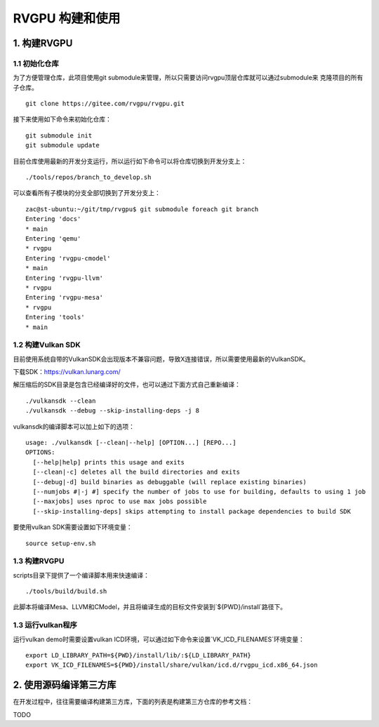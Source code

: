 RVGPU 构建和使用
=======================

1. 构建RVGPU
#######################

1.1 初始化仓库
***********************

为了方便管理仓库，此项目使用git submodule来管理，所以只需要访问rvgpu顶层仓库就可以通过submodule来
克隆项目的所有子仓库。
::

    git clone https://gitee.com/rvgpu/rvgpu.git


接下来使用如下命令来初始化仓库：
::

    git submodule init  
    git submodule update

目前仓库使用最新的开发分支运行，所以运行如下命令可以将仓库切换到开发分支上：
::

   ./tools/repos/branch_to_develop.sh

可以查看所有子模块的分支全部切换到了开发分支上：
::
  
   zac@st-ubuntu:~/git/tmp/rvgpu$ git submodule foreach git branch 
   Entering 'docs'
   * main
   Entering 'qemu'
   * rvgpu
   Entering 'rvgpu-cmodel'
   * main
   Entering 'rvgpu-llvm'
   * rvgpu
   Entering 'rvgpu-mesa'
   * rvgpu
   Entering 'tools'
   * main

1.2 构建Vulkan SDK
***********************
目前使用系统自带的VulkanSDK会出现版本不兼容问题，导致X连接错误，所以需要使用最新的VulkanSDK。

下载SDK：https://vulkan.lunarg.com/

解压缩后的SDK目录是包含已经编译好的文件，也可以通过下面方式自己重新编译：

::

   ./vulkansdk --clean
   ./vulkansdk --debug --skip-installing-deps -j 8

vulkansdk的编译脚本可以加上如下的选项：
::

   usage: ./vulkansdk [--clean|--help] [OPTION...] [REPO...]
   OPTIONS:
     [--help|help] prints this usage and exits
     [--clean|-c] deletes all the build directories and exits
     [--debug|-d] build binaries as debuggable (will replace existing binaries)
     [--numjobs #|-j #] specify the number of jobs to use for building, defaults to using 1 job
     [--maxjobs] uses nproc to use max jobs possible
     [--skip-installing-deps] skips attempting to install package dependencies to build SDK

要使用vulkan SDK需要设置如下环境变量：
::

   source setup-env.sh

1.3 构建RVGPU
***********************
scripts目录下提供了一个编译脚本用来快速编译：
::

    ./tools/build/build.sh

此脚本将编译Mesa、LLVM和CModel，并且将编译生成的目标文件安装到`${PWD}/install`路径下。

1.3 运行vulkan程序
***********************

运行vulkan demo时需要设置vulkan ICD环境，可以通过如下命令来设置`VK_ICD_FILENAMES`环境变量：

::

    export LD_LIBRARY_PATH=${PWD}/install/lib/:${LD_LIBRARY_PATH}
    export VK_ICD_FILENAMES=${PWD}/install/share/vulkan/icd.d/rvgpu_icd.x86_64.json

2. 使用源码编译第三方库
#########################
在开发过程中，往往需要编译构建第三方库，下面的列表是构建第三方仓库的参考文档：

TODO
